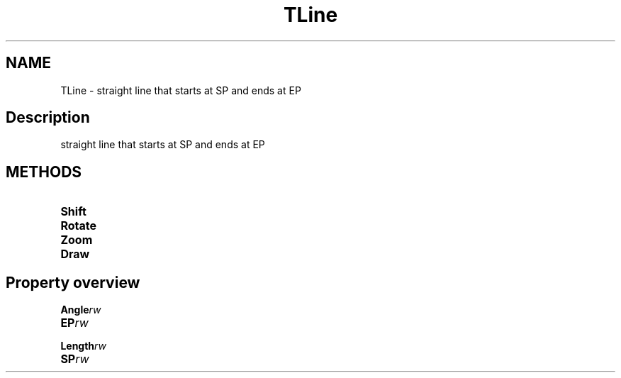 .TH "TLine" "3" "February 2020" "hmi" ""

.SH NAME
TLine \- straight line that starts at SP and ends at EP

.SH Description
straight line that starts at SP and ends at EP

.SH METHODS
.TP
.B Shift
.TP
.B Rotate
.TP
.B Zoom
.TP
.B Draw

.SH Property overview
.TP
.BI Angle  rw
.TP
.BI EP  rw
.TP
.BI Length  rw
.TP
.BI SP  rw
